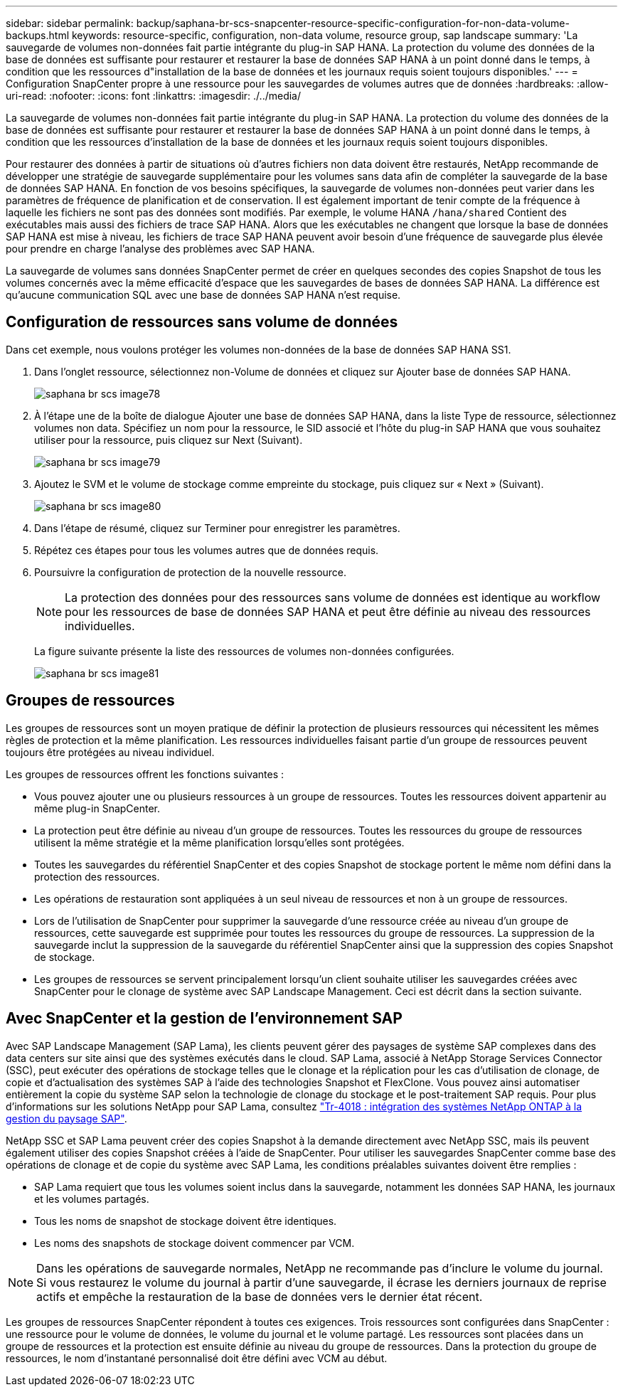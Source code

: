---
sidebar: sidebar 
permalink: backup/saphana-br-scs-snapcenter-resource-specific-configuration-for-non-data-volume-backups.html 
keywords: resource-specific, configuration, non-data volume, resource group, sap landscape 
summary: 'La sauvegarde de volumes non-données fait partie intégrante du plug-in SAP HANA. La protection du volume des données de la base de données est suffisante pour restaurer et restaurer la base de données SAP HANA à un point donné dans le temps, à condition que les ressources d"installation de la base de données et les journaux requis soient toujours disponibles.' 
---
= Configuration SnapCenter propre à une ressource pour les sauvegardes de volumes autres que de données
:hardbreaks:
:allow-uri-read: 
:nofooter: 
:icons: font
:linkattrs: 
:imagesdir: ./../media/


[role="lead"]
La sauvegarde de volumes non-données fait partie intégrante du plug-in SAP HANA. La protection du volume des données de la base de données est suffisante pour restaurer et restaurer la base de données SAP HANA à un point donné dans le temps, à condition que les ressources d'installation de la base de données et les journaux requis soient toujours disponibles.

Pour restaurer des données à partir de situations où d'autres fichiers non data doivent être restaurés, NetApp recommande de développer une stratégie de sauvegarde supplémentaire pour les volumes sans data afin de compléter la sauvegarde de la base de données SAP HANA. En fonction de vos besoins spécifiques, la sauvegarde de volumes non-données peut varier dans les paramètres de fréquence de planification et de conservation. Il est également important de tenir compte de la fréquence à laquelle les fichiers ne sont pas des données sont modifiés. Par exemple, le volume HANA `/hana/shared` Contient des exécutables mais aussi des fichiers de trace SAP HANA. Alors que les exécutables ne changent que lorsque la base de données SAP HANA est mise à niveau, les fichiers de trace SAP HANA peuvent avoir besoin d'une fréquence de sauvegarde plus élevée pour prendre en charge l'analyse des problèmes avec SAP HANA.

La sauvegarde de volumes sans données SnapCenter permet de créer en quelques secondes des copies Snapshot de tous les volumes concernés avec la même efficacité d'espace que les sauvegardes de bases de données SAP HANA. La différence est qu'aucune communication SQL avec une base de données SAP HANA n'est requise.



== Configuration de ressources sans volume de données

Dans cet exemple, nous voulons protéger les volumes non-données de la base de données SAP HANA SS1.

. Dans l'onglet ressource, sélectionnez non-Volume de données et cliquez sur Ajouter base de données SAP HANA.
+
image::saphana-br-scs-image78.png[saphana br scs image78]

. À l'étape une de la boîte de dialogue Ajouter une base de données SAP HANA, dans la liste Type de ressource, sélectionnez volumes non data. Spécifiez un nom pour la ressource, le SID associé et l'hôte du plug-in SAP HANA que vous souhaitez utiliser pour la ressource, puis cliquez sur Next (Suivant).
+
image::saphana-br-scs-image79.png[saphana br scs image79]

. Ajoutez le SVM et le volume de stockage comme empreinte du stockage, puis cliquez sur « Next » (Suivant).
+
image::saphana-br-scs-image80.png[saphana br scs image80]

. Dans l'étape de résumé, cliquez sur Terminer pour enregistrer les paramètres.
. Répétez ces étapes pour tous les volumes autres que de données requis.
. Poursuivre la configuration de protection de la nouvelle ressource.
+

NOTE: La protection des données pour des ressources sans volume de données est identique au workflow pour les ressources de base de données SAP HANA et peut être définie au niveau des ressources individuelles.

+
La figure suivante présente la liste des ressources de volumes non-données configurées.

+
image::saphana-br-scs-image81.png[saphana br scs image81]





== Groupes de ressources

Les groupes de ressources sont un moyen pratique de définir la protection de plusieurs ressources qui nécessitent les mêmes règles de protection et la même planification. Les ressources individuelles faisant partie d'un groupe de ressources peuvent toujours être protégées au niveau individuel.

Les groupes de ressources offrent les fonctions suivantes :

* Vous pouvez ajouter une ou plusieurs ressources à un groupe de ressources. Toutes les ressources doivent appartenir au même plug-in SnapCenter.
* La protection peut être définie au niveau d'un groupe de ressources. Toutes les ressources du groupe de ressources utilisent la même stratégie et la même planification lorsqu'elles sont protégées.
* Toutes les sauvegardes du référentiel SnapCenter et des copies Snapshot de stockage portent le même nom défini dans la protection des ressources.
* Les opérations de restauration sont appliquées à un seul niveau de ressources et non à un groupe de ressources.
* Lors de l'utilisation de SnapCenter pour supprimer la sauvegarde d'une ressource créée au niveau d'un groupe de ressources, cette sauvegarde est supprimée pour toutes les ressources du groupe de ressources. La suppression de la sauvegarde inclut la suppression de la sauvegarde du référentiel SnapCenter ainsi que la suppression des copies Snapshot de stockage.
* Les groupes de ressources se servent principalement lorsqu'un client souhaite utiliser les sauvegardes créées avec SnapCenter pour le clonage de système avec SAP Landscape Management. Ceci est décrit dans la section suivante.




== Avec SnapCenter et la gestion de l'environnement SAP

Avec SAP Landscape Management (SAP Lama), les clients peuvent gérer des paysages de système SAP complexes dans des data centers sur site ainsi que des systèmes exécutés dans le cloud. SAP Lama, associé à NetApp Storage Services Connector (SSC), peut exécuter des opérations de stockage telles que le clonage et la réplication pour les cas d'utilisation de clonage, de copie et d'actualisation des systèmes SAP à l'aide des technologies Snapshot et FlexClone. Vous pouvez ainsi automatiser entièrement la copie du système SAP selon la technologie de clonage du stockage et le post-traitement SAP requis. Pour plus d'informations sur les solutions NetApp pour SAP Lama, consultez https://www.netapp.com/us/media/tr-4018.pdf["Tr-4018 : intégration des systèmes NetApp ONTAP à la gestion du paysage SAP"^].

NetApp SSC et SAP Lama peuvent créer des copies Snapshot à la demande directement avec NetApp SSC, mais ils peuvent également utiliser des copies Snapshot créées à l'aide de SnapCenter. Pour utiliser les sauvegardes SnapCenter comme base des opérations de clonage et de copie du système avec SAP Lama, les conditions préalables suivantes doivent être remplies :

* SAP Lama requiert que tous les volumes soient inclus dans la sauvegarde, notamment les données SAP HANA, les journaux et les volumes partagés.
* Tous les noms de snapshot de stockage doivent être identiques.
* Les noms des snapshots de stockage doivent commencer par VCM.



NOTE: Dans les opérations de sauvegarde normales, NetApp ne recommande pas d'inclure le volume du journal. Si vous restaurez le volume du journal à partir d'une sauvegarde, il écrase les derniers journaux de reprise actifs et empêche la restauration de la base de données vers le dernier état récent.

Les groupes de ressources SnapCenter répondent à toutes ces exigences. Trois ressources sont configurées dans SnapCenter : une ressource pour le volume de données, le volume du journal et le volume partagé. Les ressources sont placées dans un groupe de ressources et la protection est ensuite définie au niveau du groupe de ressources. Dans la protection du groupe de ressources, le nom d'instantané personnalisé doit être défini avec VCM au début.
